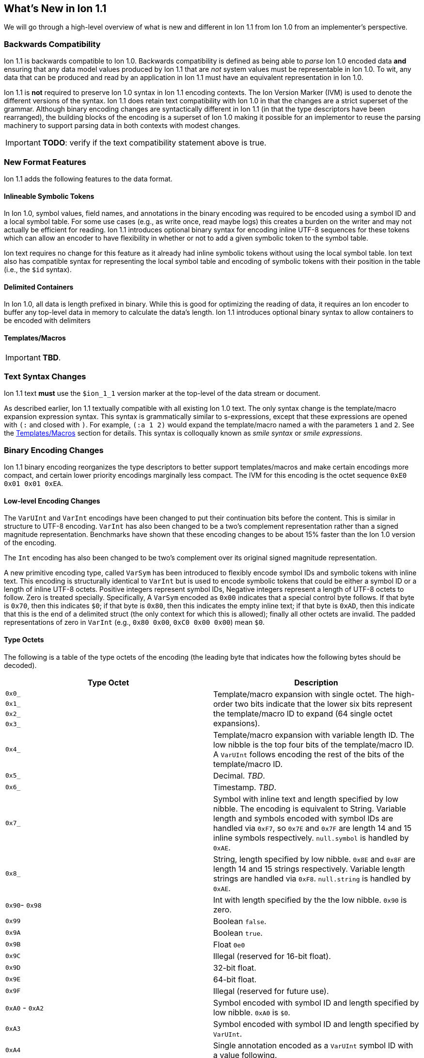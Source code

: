 [[sec:whatsnew]]
== What's New in Ion 1.1

We will go through a high-level overview of what is new and different in Ion 1.1 from Ion 1.0 from an implementer's
perspective.

=== Backwards Compatibility

Ion 1.1 is backwards compatible to Ion 1.0.  Backwards compatibility is defined as being able to _parse_ Ion 1.0 encoded
data *and* ensuring that any data model values produced by Ion 1.1 that are _not_ system values must be representable in
Ion 1.0.  To wit, any data that can be produced and read by an application in Ion 1.1 must have an equivalent
representation in Ion 1.0.

Ion 1.1 is *not* required to preserve Ion 1.0 syntax in Ion 1.1 encoding contexts.  The Ion Version Marker (IVM) is used
to denote the different versions of the syntax.  Ion 1.1 does retain text compatibility with Ion 1.0 in that the changes
are a strict superset of the grammar.  Although binary encoding changes are syntactically different in Ion 1.1 (in that
the type descriptors have been rearranged), the building blocks of the encoding is a superset of Ion 1.0 making it
possible for an implementor to reuse the parsing machinery to support parsing data in both contexts with modest changes.

IMPORTANT: *TODO*: verify if the text compatibility statement above is true. 

=== New Format Features

Ion 1.1 adds the following features to the data format.

[[sec:whatsnew-inline-symbols]]
==== Inlineable Symbolic Tokens

In Ion 1.0, symbol values, field names, and annotations in the binary encoding was required to be encoded using a symbol
ID and a local symbol table.  For some use cases (e.g., as write once, read maybe logs) this creates a burden on the
writer and may not actually be efficient for reading.  Ion 1.1 introduces optional binary syntax for encoding inline
UTF-8 sequences for these tokens which can allow an encoder to have flexibility in whether or not to add a given
symbolic token to the symbol table.

Ion text requires no change for this feature as it already had inline symbolic tokens without using the local symbol
table.  Ion text also has compatible syntax for representing the local symbol table and encoding of symbolic tokens with
their position in the table (i.e., the `$id` syntax).

[[sec:whatsnew-delimited]]
==== Delimited Containers

In Ion 1.0, all data is length prefixed in binary.  While this is good for optimizing the reading of data, it requires
an Ion encoder to buffer any top-level data in memory to calculate the data's length.  Ion 1.1 introduces optional
binary syntax to allow containers to be encoded with delimiters

[[sec:whatsnew-templates]]
==== Templates/Macros

IMPORTANT: *TBD*.

[[sec:whatsnew-text]]
=== Text Syntax Changes

Ion 1.1 text *must* use the `$ion_1_1` version marker at the top-level of the data stream or document.

As described earlier, Ion 1.1 textually compatible with all existing Ion 1.0 text.  The only syntax change is the
template/macro expansion expression syntax.  This syntax is grammatically similar to s-expressions, except that these
expressions are opened with `(:` and closed with `)`.  For example, `(:a 1 2)` would expand the template/macro named `a`
with the parameters `1` and `2`. See the <<sec:whatsnew-templates, Templates/Macros>> section for details.  This syntax
is colloqually known as _smile syntax_ or _smile expressions_.

[[sec:whatsnew-bin]]
=== Binary Encoding Changes

Ion 1.1 binary encoding reorganizes the type descriptors to better support templates/macros and make certain encodings
more compact, and certain lower priority encodings marginally less compact.  The IVM for this encoding is the octet
sequence `0xE0 0x01 0x01 0xEA`.

==== Low-level Encoding Changes

The `VarUInt` and `VarInt` encodings have been changed to put their continuation bits before the content.  This is
similar in structure to UTF-8 encoding.  `VarInt` has also been changed to be a two's complement representation rather
than a signed magnitude representation.  Benchmarks have shown that these encoding changes to be about 15% faster than
the Ion 1.0 version of the encoding.

The `Int` encoding has also been changed to be two's complement over its original signed magnitude representation.

A new primitive encoding type, called `VarSym` has been introduced to flexibly encode symbol IDs and symbolic tokens
with inline text.  This encoding is structurally identical to `VarInt` but is used to encode symbolic tokens that could
be either a symbol ID or a length of inline UTF-8 octets.  Positive integers represent symbol IDs, Negative integers
represent a length of UTF-8 octets to follow.  Zero is treated specially.  Specifically, A `VarSym` encoded as `0x00`
indicates that a special control byte follows.  If that byte is `0x70`, then this indicates `$0`; if that byte is
`0x80`, then this indicates the empty inline text; if that byte is `0xAD`, then this indicate that this is the end of a
delimited struct (the only context for which this is allowed); finally all other octets are invalid.  The padded
representations of zero in `VarInt` (e.g., `0x80 0x00`, `0xC0 0x00 0x00`) mean `$0`.

==== Type Octets

The following is a table of the type octets of the encoding (the leading byte that indicates how the following bytes
should be decoded).

[%header,cols="1,1"]
|===

| Type Octet
| Description

| `0x0_`
.4+|
  Template/macro expansion with single octet.  The high-order two bits indicate that the lower six bits represent the
  template/macro ID to expand (64 single octet expansions).

| `0x1_`

| `0x2_`

| `0x3_`

| `0x4_`
| Template/macro expansion with variable length ID.  The low nibble is the top four bits of the template/macro ID.
  A `VarUInt` follows encoding the rest of the bits of the template/macro ID.

| `0x5_`
| Decimal. _TBD_.

| `0x6_`
| Timestamp. _TBD_.

| `0x7_`
| Symbol with inline text and length specified by low nibble.  The encoding is equivalent to String.  Variable
  length and symbols encoded with symbol IDs are handled via `0xF7`, so `0x7E` and `0x7F` are length 14 and 15 inline
  symbols respectively. `null.symbol` is handled by `0xAE`.

| `0x8_`
| String, length specified by low nibble. `0x8E` and `0x8F` are length 14 and 15 strings respectively.
  Variable length strings are handled via `0xF8`.  `null.string` is handled by `0xAE`.

| `0x90`- `0x98`
| Int with length specified by the the low nibble.  `0x90` is zero. 

| `0x99`
| Boolean `false`.

| `0x9A`
| Boolean `true`.

| `0x9B`
| Float `0e0`

| `0x9C`
| Illegal (reserved for 16-bit float).

| `0x9D`
| 32-bit float.

| `0x9E`
| 64-bit float.

| `0x9F`
| Illegal (reserved for future use).

| `0xA0` - `0xA2`
| Symbol encoded with symbol ID and length specified by low nibble.  `0xA0` is `$0`.

| `0xA3`
| Symbol encoded with symbol ID and length specified by `VarUInt`.

| `0xA4`
| Single annotation encoded as a `VarUInt` symbol ID with a value following.

| `0xA5`
| Two annotations encoded as `VarUInt` symbol IDs with a value following.

| `0xA6`
| Variable length of annotations encoded as a `VarUInt`, followed by `VarUInt` encoded symbol IDs, followed by a value.

| `0xA7`
| Single annotation encoded as a `VarSym` with a value following.

| `0xA8`
| Two annotations encoded as `VarSym` with a value following.

| `0xA9`
| Variable length of annotations encoded as a `VarUInt`, followed by `VarUInt` encoded symbol IDs, followed by a value.

| `0xAA`
| Illegal (reserved for future use).

| `0xAB`
| Single byte NOP pad.

| `0xAC`
| Variable length NOP pad.

| `0xAD`
| Delimited container end.

| `0xAE`
| Typed null.  The following byte is the Ion 1.0 type descriptor (without `0x3`) in the low nibble as the type of null.
  E.g., `0xAE 0x04` is `null.float`.  All other octets are illegal.

| `0xAF`
| `null.null`.

| `0xB_`
| Lists with length specified by the low nibble.  `0xBE` and `0xBF` are length 14 and 15 lists respectively.  Variable
  length lists are handled by `0xFB`. `null.list` is handled by `0xAE`.

| `0xC_`
| Sexp with length specified by the low nibble.  `0xCE` and `0xCF` are length 14 and 15 sexps respectively.  Variable
  length lists are handled by `0xFC`. `null.sexp` is handled by `0xAE`.

| `0xD_`
| Struct encoded with field names as symbol IDs and length specified by the low nibble. `0xDE` and `0xDF` are
  length 14 and 15 structs respectively.  Variable length structs with symbol ID encoded field use `0xF3`.
  `null.struct` is handled by `0xAE`.  `0xD1` is illegal as there are no structs with size one and Ion 1.1 eliminates
  the Ion 1.0 ordered struct encoding.

| `0xE0`
| Start of IVM.

| `0xE1`
| Illegal (reserved for future use).

| `0xE2` - `0xEF`
| Struct encoded with fields names as `VarSym` and length specified by the low nibble.  This is similar to `0xD_`
  encodings, except that the field names are encoded with the new format.  Variable length structs with `VarSym`encoded
  field use `0xF2`. `null.struct` is handled by `0xAE`.

| `0xF0`
| Variable length prefixed template invocation.  A `VarUInt` specifies the entire length of an invocation of a
  template/macro expansion and wraps the `0x0_` - `0x4_` encodings.

| `0xF1`
| Illegal (reserved for future use).

| `0xF2`
| Variable length structs with `VarSym` encoded field names.

| `0xF3`
| Variable length structs with `VarUInt` symbol ID encoded field names.

| `0xF4`
| Variable length int

| `0xF5`
| Variable length decimal

| `0xF6`
| Variable length timestamp.  Year format is not biased.

| `0xF7`
| Variable length symbol with content encoded as a `VarSym`

| `0xF8`
| Variable length string.

| `0xF9`
| Variable length BLOB (all BLOBs use this format)

| `0xFA`
| Variable length CLOB (all CLOBs use this format)

| `0xFB`
| Variable length list.

| `0xFC`
| Variable length sexp.

| `0xFD`
| Delimited list start.

| `0xFE`
| Delimited sexp start.

| `0xFF`
| Delimited struct start.  Note that all delimited structs have their field names encoded as `VarSym`.

|===

=== System Symbol Table Changes

The system symbol table in Ion 1.1 adds the following symbols:

[%header,cols="1,1"]
|===

| ID
| Symbol Text

| 10
| `$ion_encoding`

| 11
| `$ion_literal`

|===

Template/macro system operators are namespaced separately and therefore do not have entries in the system symbol table.

IMPORTANT: These assignments are provisional.